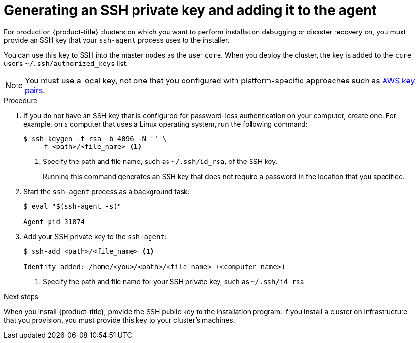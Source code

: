 // Module included in the following assemblies:
//
// * installing/installing_aws/installing-aws-default.adoc
// * installing/installing_aws/installing-aws-customizations.adoc
// * installing/installing_aws/installing-aws-network-customizations.adoc
// * installing/installing_aws_user_infra/installing-aws-user-infra.adoc
// * installing/installing_azure/installing-azure-customizations.adoc
// * installing/installing_bare_metal/installing-bare-metal.adoc
// * installing/installing_gcp/installing-gcp-default.adoc
// * installing/installing_gcp/installing-gcp-customizations.adoc
// * installing/installing_vsphere/installing-vsphere.adoc

[id="ssh-agent-using_{context}"]
= Generating an SSH private key and adding it to the agent

For production {product-title} clusters on which you want to perform installation
debugging or disaster recovery on, you must provide an SSH key that your `ssh-agent`
process uses to the installer.

You can use this key to SSH into the master nodes as the user `core`. When you
deploy the cluster, the key is added to the `core` user's
`~/.ssh/authorized_keys` list.

[NOTE]
====
You must use a local key, not one that you configured with platform-specific
approaches such as
link:https://docs.aws.amazon.com/AWSEC2/latest/UserGuide/ec2-key-pairs.html[AWS key pairs].
====

.Procedure

. If you do not have an SSH key that is configured for password-less authentication
on your computer, create one.
For example, on a computer that uses a Linux operating system, run the
following command:
+
----
$ ssh-keygen -t rsa -b 4096 -N '' \
    -f <path>/<file_name> <1>
----
<1> Specify the path and file name, such as `~/.ssh/id_rsa`, of the SSH key.
+
Running this command generates an SSH key that does not require a password in
the location that you specified.

. Start the `ssh-agent` process as a background task:
+
----
$ eval "$(ssh-agent -s)"

Agent pid 31874
----

. Add your SSH private key to the `ssh-agent`:
+
----
$ ssh-add <path>/<file_name> <1>

Identity added: /home/<you>/<path>/<file_name> (<computer_name>)
----
<1> Specify the path and file name for your SSH private key, such as `~/.ssh/id_rsa`


.Next steps

When you install {product-title}, provide the SSH public key to the installation program.
If you install a cluster on infrastructure that you provision, you must provide
this key to your cluster's machines.
